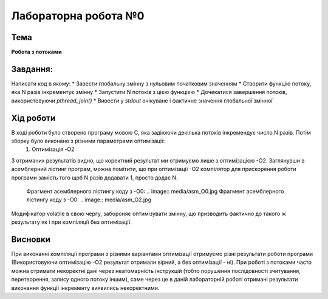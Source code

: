 =============================================
Лабораторна робота №0
=============================================

Тема
------

**Робота з потоками**

Завдання:
-------
Написати код в якому:
* Завести глобальну змінну з нульовим початковим значенням     
* Створити функцію потоку, яка N разів інкрементує змінну    
* Запустити N потоків з цією функцією     
* Дочекатися завершення потоків, використовуючи `pthread_join()`     
* Вивести у *stdout* очікуване і фактичне значення глобальної змінної     
       
Хід роботи
-------

В ході роботи було створено програму мовою С, яка задіюючи декілька потоків інкремендує число N разів. Потім зборку було виконано з різними параметрами оптимізації:
    1) Оптимізація -O2
    
.. image:: media/opt_O2.jpg
       :scale: 100 %
       :align: center
       
    2) Оптимізація - O0
    .. image:: media/opt_O0.jpg
    3) Оптимізація -О2 зі змінною типу volatile
    .. image:: media/opt_O2vol.jpg

З отриманих результатів видно, що коректний результат ми отримуємо лише з оптимізацією -О2.
Заглянувши в асемблерний лістинг програм, можна помітити, що при оптимізації -О2 компілятор для прискорення роботи програми замість того щоб N разів додавати 1, просто додає N.

    Фрагмент асемблерного лістингу коду з -О0:
    .. image:: media/asm_O0.jpg
    Фрагмент асемблерного лістингу коду з -О0:
    .. image:: media/asm_O2.jpg
    
Модифікатор volatile в свою чергу, забороняє оптимізувати змінну, що призводить фактично до такого ж результату як і при компіляції без оптимізації.




Висновки
-------
При виконанні компіляції програми з різними варіантами оптимізації отримуємо різні результати роботи програми (Використовуючи оптимізацію -О2 результат отримали вірний, а без оптимізації - ні). При роботі з потоками часто можна отримати некоректні дані через неатомарність інструкцій (тобто порушення послідовності зчитування, перетворення, запису одного потоку іншим), саме через це в даній лабораторній роботі отримані результати виконання функції інкременту виявились некоректними.
